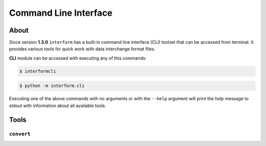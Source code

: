 Command Line Interface
------------------------


About
========================
Since version **1.3.0** ``interform`` has a built-in command line interface *(CLI)* toolset that can be accessed from terminal. It provides various tools for quick work with data interchange format files.

**CLI** module can be accessed with executing any of this commands:

.. code-block:: bash

    $ interformcli

.. code-block:: bash

    $ python -m interform.cli

Executing one of the above commands with no arguments or with the ``--help`` argument will print the *help* message to stdout with information about all available tools.

Tools
========================

``convert``
~~~~~~~~~~~~~~~~~~~~~~~~
